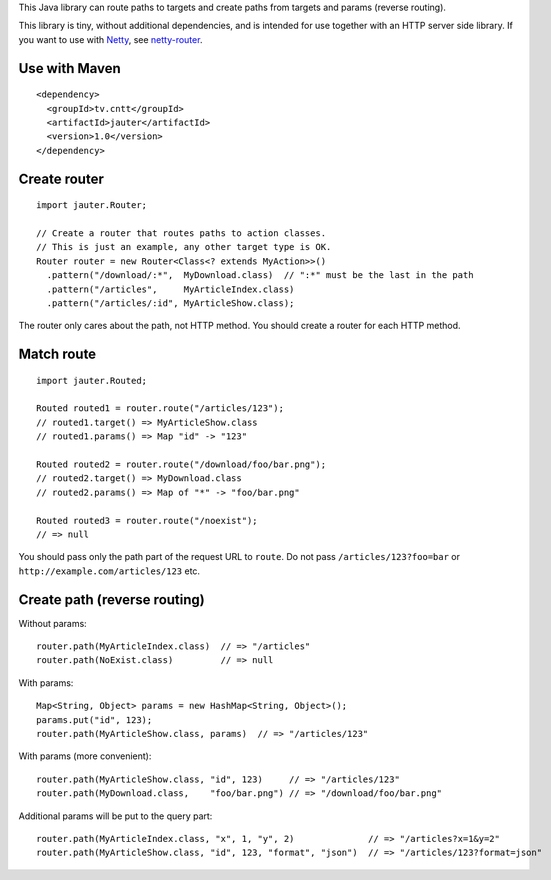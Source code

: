 This Java library can route paths to targets and create paths from targets and
params (reverse routing).

This library is tiny, without additional dependencies, and is intended for use
together with an HTTP server side library. If you want to use with
`Netty <http://netty.io/>`_, see `netty-router <https://github.com/xitrum-framework/netty-router>`_.

Use with Maven
~~~~~~~~~~~~~~

::

  <dependency>
    <groupId>tv.cntt</groupId>
    <artifactId>jauter</artifactId>
    <version>1.0</version>
  </dependency>

Create router
~~~~~~~~~~~~~

::

  import jauter.Router;

  // Create a router that routes paths to action classes.
  // This is just an example, any other target type is OK.
  Router router = new Router<Class<? extends MyAction>>()
    .pattern("/download/:*",  MyDownload.class)  // ":*" must be the last in the path
    .pattern("/articles",     MyArticleIndex.class)
    .pattern("/articles/:id", MyArticleShow.class);

The router only cares about the path, not HTTP method.
You should create a router for each HTTP method.

Match route
~~~~~~~~~~~

::

  import jauter.Routed;

  Routed routed1 = router.route("/articles/123");
  // routed1.target() => MyArticleShow.class
  // routed1.params() => Map "id" -> "123"

  Routed routed2 = router.route("/download/foo/bar.png");
  // routed2.target() => MyDownload.class
  // routed2.params() => Map of "*" -> "foo/bar.png"

  Routed routed3 = router.route("/noexist");
  // => null

You should pass only the path part of the request URL to ``route``.
Do not pass ``/articles/123?foo=bar`` or ``http://example.com/articles/123`` etc.

Create path (reverse routing)
~~~~~~~~~~~~~~~~~~~~~~~~~~~~~

Without params:

::

  router.path(MyArticleIndex.class)  // => "/articles"
  router.path(NoExist.class)         // => null

With params:

::

  Map<String, Object> params = new HashMap<String, Object>();
  params.put("id", 123);
  router.path(MyArticleShow.class, params)  // => "/articles/123"

With params (more convenient):

::

  router.path(MyArticleShow.class, "id", 123)     // => "/articles/123"
  router.path(MyDownload.class,    "foo/bar.png") // => "/download/foo/bar.png"

Additional params will be put to the query part:

::

  router.path(MyArticleIndex.class, "x", 1, "y", 2)              // => "/articles?x=1&y=2"
  router.path(MyArticleShow.class, "id", 123, "format", "json")  // => "/articles/123?format=json"
